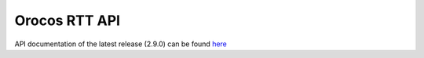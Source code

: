 Orocos RTT API
==============

API documentation of the latest release (2.9.0) can be found `here <https://orocos.github.io/rtt/toolchain-2.9/api/html/index.html>`_


.. todo::
    Integrate API documentation in this page directly.

    Options:
    1. Invoke doxygen from `conf.py` and reference HTML output from the Sphinx TOC (Doxygen layout):

       - https://stackoverflow.com/questions/36064976/using-doxygen-in-read-the-docs
       - https://breathe.readthedocs.io/en/latest/readthedocs.html

    2. Use Breathe/Exhale to generate API documentation from Doxygen's XML output (ReadTheDocs layout):

       - https://exhale.readthedocs.io/en/latest/

    3. Link to API documentation hosted on orocos.github.io?
